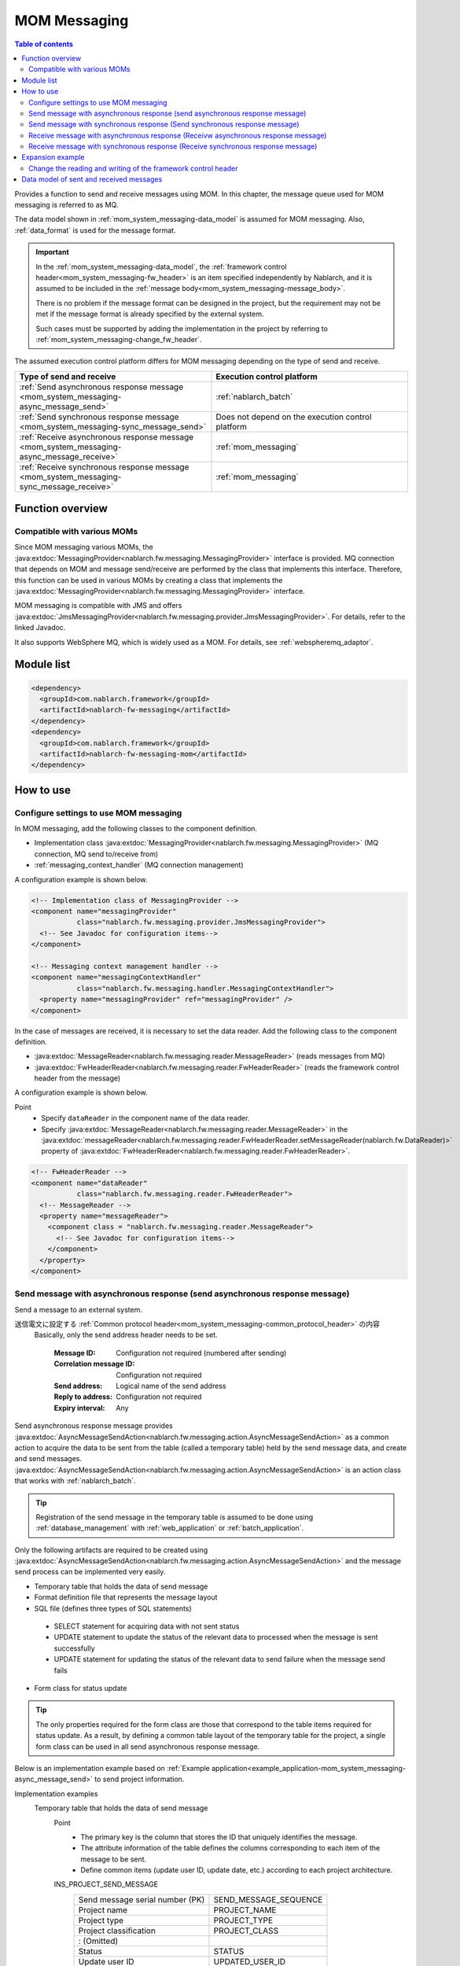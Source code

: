 .. _mom_system_messaging:

MOM Messaging
==================================================

.. contents:: Table of contents
  :depth: 3
  :local:

Provides a function to send and receive messages using MOM.
In this chapter, the message queue used for MOM messaging is referred to as MQ.

The data model shown in :ref:`mom_system_messaging-data_model` is assumed for MOM messaging.
Also, :ref:`data_format` is used for the message format.

.. important::
 In the :ref:`mom_system_messaging-data_model`,
 the :ref:`framework control header<mom_system_messaging-fw_header>` is an item specified independently by Nablarch,
 and it is assumed to be included in the :ref:`message body<mom_system_messaging-message_body>`.

 There is no problem if the message format can be designed in the project,
 but the requirement may not be met
 if the message format is already specified by the external system.

 Such cases must be supported by adding the implementation in the project
 by referring to :ref:`mom_system_messaging-change_fw_header`.

The assumed execution control platform differs for MOM messaging depending on the type of send and receive.

.. list-table::
   :header-rows: 1
   :class: white-space-normal
   :widths: 50, 50

   * - Type of send and receive
     - Execution control platform
   * - :ref:`Send asynchronous response message <mom_system_messaging-async_message_send>`
     - :ref:`nablarch_batch`
   * - :ref:`Send synchronous response message <mom_system_messaging-sync_message_send>`
     - Does not depend on the execution control platform
   * - :ref:`Receive asynchronous response message <mom_system_messaging-async_message_receive>`
     - :ref:`mom_messaging`
   * - :ref:`Receive synchronous response message <mom_system_messaging-sync_message_receive>`
     - :ref:`mom_messaging`

Function overview
--------------------------

Compatible with various MOMs
~~~~~~~~~~~~~~~~~~~~~~~~~~~~~~~~~~~~~~~~~~~~~~~~~~~~~~~~~~~~~~~~~~~~
Since MOM messaging various MOMs,
the :java:extdoc:`MessagingProvider<nablarch.fw.messaging.MessagingProvider>` interface is provided.
MQ connection that depends on MOM and message send/receive are performed by the class that implements this interface.
Therefore, this function can be used in various MOMs
by creating a class that implements the :java:extdoc:`MessagingProvider<nablarch.fw.messaging.MessagingProvider>` interface.

MOM messaging is compatible with JMS
and offers :java:extdoc:`JmsMessagingProvider<nablarch.fw.messaging.provider.JmsMessagingProvider>`.
For details, refer to the linked Javadoc.

It also supports WebSphere MQ,
which is widely used as a MOM. For details, see :ref:`webspheremq_adaptor`.

Module list
--------------------------------------------------
.. code-block:: xml

  <dependency>
    <groupId>com.nablarch.framework</groupId>
    <artifactId>nablarch-fw-messaging</artifactId>
  </dependency>
  <dependency>
    <groupId>com.nablarch.framework</groupId>
    <artifactId>nablarch-fw-messaging-mom</artifactId>
  </dependency>

How to use
---------------------------

.. _mom_system_messaging-settings:

Configure settings to use MOM messaging
~~~~~~~~~~~~~~~~~~~~~~~~~~~~~~~~~~~~~~~~~~~~~~~~~~
In MOM messaging, add the following classes to the component definition.

* Implementation class :java:extdoc:`MessagingProvider<nablarch.fw.messaging.MessagingProvider>` (MQ connection, MQ send to/receive from)
* :ref:`messaging_context_handler` (MQ connection management)

A configuration example is shown below.

.. code-block:: xml

 <!-- Implementation class of MessagingProvider -->
 <component name="messagingProvider"
            class="nablarch.fw.messaging.provider.JmsMessagingProvider">
   <!-- See Javadoc for configuration items-->
 </component>

 <!-- Messaging context management handler -->
 <component name="messagingContextHandler"
            class="nablarch.fw.messaging.handler.MessagingContextHandler">
   <property name="messagingProvider" ref="messagingProvider" />
 </component>

In the case of messages are received, it is necessary to set the data reader.
Add the following class to the component definition.

* :java:extdoc:`MessageReader<nablarch.fw.messaging.reader.MessageReader>` (reads messages from MQ)
* :java:extdoc:`FwHeaderReader<nablarch.fw.messaging.reader.FwHeaderReader>` (reads the framework control header from the message)

A configuration example is shown below.

Point
  * Specify ``dataReader`` in the component name of the data reader.
  * Specify :java:extdoc:`MessageReader<nablarch.fw.messaging.reader.MessageReader>`
    in the :java:extdoc:`messageReader<nablarch.fw.messaging.reader.FwHeaderReader.setMessageReader(nablarch.fw.DataReader)>`
    property
    of :java:extdoc:`FwHeaderReader<nablarch.fw.messaging.reader.FwHeaderReader>`.

.. code-block:: xml

 <!-- FwHeaderReader -->
 <component name="dataReader"
            class="nablarch.fw.messaging.reader.FwHeaderReader">
   <!-- MessageReader -->
   <property name="messageReader">
     <component class = "nablarch.fw.messaging.reader.MessageReader">
       <!-- See Javadoc for configuration items-->
     </component>
   </property>
 </component>

.. _mom_system_messaging-async_message_send:

Send message with asynchronous response (send asynchronous response message)
~~~~~~~~~~~~~~~~~~~~~~~~~~~~~~~~~~~~~~~~~~~~~~~~~~~~~~~~~~~~~~~~~~~~~~~~~~~~~~~~~~~~~~~
Send a message to an external system.

.. image:: ../images/system_messaging/mom_system_messaging-async_message_send.png
  :scale: 80

送信電文に設定する :ref:`Common protocol header<mom_system_messaging-common_protocol_header>` の内容
 Basically, only the send address header needs to be set.

  :Message ID: Configuration not required (numbered after sending)
  :Correlation message ID: Configuration not required
  :Send address: Logical name of the send address
  :Reply to address: Configuration not required
  :Expiry interval: Any

Send asynchronous response message provides
:java:extdoc:`AsyncMessageSendAction<nablarch.fw.messaging.action.AsyncMessageSendAction>`
as a common action to acquire the data to be sent from the table (called a temporary table) held by the send message data,
and create and send messages.
:java:extdoc:`AsyncMessageSendAction<nablarch.fw.messaging.action.AsyncMessageSendAction>` is an action class
that works with :ref:`nablarch_batch`.

.. tip::
 Registration of the send message in the temporary table is assumed to be done
 using :ref:`database_management` with :ref:`web_application` or :ref:`batch_application`.

Only the following artifacts are required to be created using
:java:extdoc:`AsyncMessageSendAction<nablarch.fw.messaging.action.AsyncMessageSendAction>`
and the message send process can be implemented very easily.

* Temporary table that holds the data of send message
* Format definition file that represents the message layout
* SQL file (defines three types of SQL statements)

 * SELECT statement for acquiring data with not sent status
 * UPDATE statement to update the status of the relevant data to processed when the message is sent successfully
 * UPDATE statement for updating the status of the relevant data to send failure when the message send fails

* Form class for status update

.. tip::
 The only properties required for the form class are those that correspond to the table items required for status update.
 As a result, by defining a common table layout of the temporary table for the project,
 a single form class can be used in all send asynchronous response message.

Below is an implementation example based on
:ref:`Example application<example_application-mom_system_messaging-async_message_send>` to send project information.

Implementation examples
 \

 Temporary table that holds the data of send message
  Point
   * The primary key is the column that stores the ID that uniquely identifies the message.
   * The attribute information of the table defines the columns corresponding to each item of the message to be sent.
   * Define common items (update user ID, update date, etc.) according to each project architecture.

  INS_PROJECT_SEND_MESSAGE
   ================================ ======================
   Send message serial number (PK)  SEND_MESSAGE_SEQUENCE
   Project name                     PROJECT_NAME
   Project type                     PROJECT_TYPE
   Project classification           PROJECT_CLASS
       : (Omitted)
   Status                           STATUS
   Update user ID                   UPDATED_USER_ID
   Update date and time             UPDATED_DATE
   ================================ ======================

 Format definition file
  Point
   * The file name is ``<Request ID of send message>_SEND.fmt``.

  ProjectInsertMessage_SEND.fmt
   .. code-block:: bash

    file-type:        "Fixed" # Fixed-length
    text-encoding:    "MS932" # Character encoding of string type field
    record-length:    2120    # Length of each record

    [userData]
    Item definition omitted

 SQL file
  Point
   * The file name is ``<Request ID of send message>.sql``.
   * SQL_ID is as follows.

    * ``SELECT_SEND_DATA``: SELECT statement for acquiring data with not sent status
    * ``UPDATE_NORMAL_END``: UPDATE statement to update the status to processed
    * ``UPDATE_ABNORMAL_END``: UPDATE statement to update the status to send failure

  ProjectInsertMessage.sql
   .. code-block:: bash

    SELECT_SEND_DATA =
    SELECT
        Omitted
    FROM
        INS_PROJECT_SEND_MESSAGE
    WHERE
        STATUS = '0'
    ORDER BY
        SEND_MESSAGE_SEQUENCE

    UPDATE_NORMAL_END =
    UPDATE
        INS_PROJECT_SEND_MESSAGE
    SET
        STATUS = '1',
        UPDATED_USER_ID = :updatedUserId,
        UPDATED_DATE = :updatedDate
    WHERE
        SEND_MESSAGE_SEQUENCE = :sendMessageSequence

    UPDATE_ABNORMAL_END =
    UPDATE
        INS_PROJECT_SEND_MESSAGE
    SET
        STATUS = '9',
        UPDATED_USER_ID = :updatedUserId,
        UPDATED_DATE = :updatedDate
    WHERE
        SEND_MESSAGE_SEQUENCE = :sendMessageSequence

 Form class for status update
  Point
   * Since this form class is for status update only,
     all the attributes of the temporary table are not required to be retained as properties.

  SendMessagingForm.java
   .. code-block:: java

    public class SendMessagingForm {

        /** Send message serial number */
        private String sendMessageSequence;

        /** Update user ID */
        @UserId
        private String updatedUserId;

        /** Update date and time */
        @CurrentDateTime
        private java.sql.Timestamp updatedDate;

        // Constructor and accessor are omitted
    }

 Configuration of AsyncMessageSendAction
  Point
   * When :java:extdoc:`AsyncMessageSendAction<nablarch.fw.messaging.action.AsyncMessageSendAction>` is used,
     configuration of queue name of send destination and storage directory of format definition file are required.
     Configured by adding
     :java:extdoc:`AsyncMessageSendActionSettings<nablarch.fw.messaging.action.AsyncMessageSendActionSettings>`
     to the component definition.
     For the configuration items, refer to the Javadoc link.

  messaging-async-send-component-configuration.xml
   .. code-block:: xml

    <component name="asyncMessageSendActionSettings"
               class="nablarch.fw.messaging.action.AsyncMessageSendActionSettings">
      <property name="formatDir" value="format" />
      <property name="headerFormatName" value="header" />
      <property name="queueName" value="TEST.REQUEST" />
      <property name="sqlFilePackage" value="com.nablarch.example.sql" />
      <property name="formClassName"
                value="com.nablarch.example.form.SendMessagingForm" />
      <property name="headerItemList">
        <list>
          <value>sendMessageSequence</value>
        </list>
      </property>
    </component>

 Applying AsyncMessageSendAction
  Point
   * To make :java:extdoc:`AsyncMessageSendAction<nablarch.fw.messaging.action.AsyncMessageSendAction>`
     work with :ref:`nablarch_batch`,
     specify :java:extdoc:`AsyncMessageSendAction<nablarch.fw.messaging.action.AsyncMessageSendAction>` in the component definition
     of :ref:`request_path_java_package_mapping`.

  messaging-async-send-component-configuration.xml
   .. code-block:: xml

    <component class="nablarch.fw.handler.RequestPathJavaPackageMapping">
      <property name="basePackage"
                value="com.nablarch.example.action.ExampleAsyncMessageSendAction" />
      <property name="immediate" value="false" />
    </component>

.. _mom_system_messaging-sync_message_send:

Send message with synchronous response (Send synchronous response message)
~~~~~~~~~~~~~~~~~~~~~~~~~~~~~~~~~~~~~~~~~~~~~~~~~~~~~~~~~~~~~~~~~~~~~~~~~~~~~~~~~~~~~~~
Send a message to an external system and wait for the reply. Block until a response message is received or the wait timeout expires.

.. image:: ../images/system_messaging/mom_system_messaging-sync_message_send.png
  :scale: 80

Since a response message is received unlike :ref:`mom_system_messaging-async_message_send`,
it can be guaranteed to some extent that the process worked correctly at the destination.
However, if a response is not received within the specified time due to some problem and a timeout occurs, it is necessary to perform error processing (for example, message retry or failure notification).

Contents of :ref:`Common protocol header<mom_system_messaging-common_protocol_header>` configured in send message
 In addition to the send address header, it is necessary to set the reply to address header, which is the send address for the response.

  :Message ID: Configuration not required (numbered after sending)
  :Correlation message ID: Configuration not required
  :Send address: Logical name of the send address
  :Reply to address: Logical name of reply to address
  :Expiry interval: Any

Content of :ref:`Common protocol header<mom_system_messaging-common_protocol_header>` of response message created by the external system
 After the send process is completed, the application waits until a message with the same correlation message ID
 as that of the send message is received at the reply to address. Therefore, the external system must configure the correlation message ID in the response message.

  :Message ID: Configuration not required (numbered after sending)
  :Correlation message ID: Value of message ID header of send message
  :Send address: Reply to address header of send message
  :Reply to address: Configuration not required
  :Expiry interval: Any

Send synchronous response message provides
:java:extdoc:`MessageSender<nablarch.fw.messaging.MessageSender>` as a utility class that wraps routine processing.
Only the following artifacts are required to be created using
:java:extdoc:`MessageSender<nablarch.fw.messaging.MessageSender>`
and the send synchronous response message can be created very easily.

* Format definition file used to send and receive
* Send/receive process with :java:extdoc:`MessageSender<nablarch.fw.messaging.MessageSender>`

The following is an implementation example of sending project information
by batch action from the data stored in the table based on
:ref:`Example application<example_application-mom_system_messaging-sync_message_send>`.
Since the section to read data from the table is not related to sending of messages, the implementation example is omitted.

Implementation examples
 \

 Format definition file used to send and receive
  Point
   * The file name is as follows.

    * To send: ``<Message request ID>_SEND.fmt``
    * To receive: ``<Message request ID>_RECEIVE.fmt``

   * The record type name is fixed to ``data``.

  ProjectInsertMessage_SEND.fmt
   .. code-block:: bash

    file-type:        "Fixed" # Fixed-length
    text-encoding:    "MS932" # Character encoding of string type field
    record-length:    2120    # Length of each record
    record-separator: "\r\n"  # 改行コード

    [data]
    Item definition omitted

  ProjectInsertMessage_RECEIVE.fmt
   .. code-block:: bash

    file-type:        "Fixed" # Fixed-length
    text-encoding:    "MS932" # Character encoding of string type field
    record-length:    130     # 各レコードの長さ
    record-separator: "\r\n"  # 改行コード

    [data]
    Item definition omitted

 Send/receive process using MessageSender
  Point
   * Create the request message with :java:extdoc:`SyncMessage<nablarch.fw.messaging.SyncMessage>`.
   * To send a message,
     use
     :java:extdoc:`MessageSender#sendSync<nablarch.fw.messaging.MessageSender.sendSync(nablarch.fw.messaging.SyncMessage)>`.
     For How to Use, refer to the linked Javadoc.

  SendProjectInsertMessageAction.java
   .. code-block:: java

        public Result handle(SqlRow inputData, ExecutionContext ctx) {

            // Business process using input data is omitted

            SyncMessage responseMessage = null;
            try {
                responseMessage = MessageSender.sendSync(
                    new SyncMessage("ProjectInsertMessage").addDataRecord(inputData));
            } catch (MessagingException e) {
                // Send error
                throw new TransactionAbnormalEnd(100, e, "error.sendServer.fail");
            }

            Map<String, Object> responseDataRecord = responseMessage.getDataRecord();

            // Business process using response data is omitted

            return new Success();
        }

 Configuration of MessageSender
  Point
     * When :java:extdoc:`MessageSender<nablarch.fw.messaging.MessageSender>` is used,
       configuration of queue name of send and receive destination and storage directory of format definition file are required.
       Configured by :ref:`repository-environment_configuration`.
       For configuration items,
       see
       :java:extdoc:`MessageSenderSettings<nablarch.fw.messaging.MessageSenderSettings.MessageSenderSettings(java.lang.String)>`.

  messaging.config
   .. code-block:: properties

    messageSender.DEFAULT.messagingProviderName=defaultMessagingProvider
    messageSender.DEFAULT.destination=TEST.REQUEST
    messageSender.DEFAULT.replyTo=TEST.RESPONSE
    messageSender.DEFAULT.retryCount=10
    messageSender.DEFAULT.formatDir=format
    messageSender.DEFAULT.headerFormatName=HEADER
    messageSender.DEFAULT.messageConvertorName=defaultSyncMessageConvertor

.. _mom_system_messaging-async_message_receive:

Receive message with asynchronous response (Receivw asynchronous response message)
~~~~~~~~~~~~~~~~~~~~~~~~~~~~~~~~~~~~~~~~~~~~~~~~~~~~~~~~~~~~~~~~~~~~~~~~~~~~~~~~~~~~~~~
Receive a message that is sent to a specific destination. Block until a message is received or the wait timeout expires.

.. image:: ../images/system_messaging/mom_system_messaging-async_message_receive.png
  :scale: 80

外部システムが作成する受信電文の :ref:`Common protocol header<mom_system_messaging-common_protocol_header>` の内容
  :Message ID: Configuration not required (numbered after sending)
  :Correlation message ID: Configuration not required
  :Send address: Logical name of the address
  :Reply to address: Configuration not required
  :Expiry interval: Any

Receive asynchronous response message provides
:java:extdoc:`AsyncMessageReceiveAction<nablarch.fw.messaging.action.AsyncMessageReceiveAction>`
as a common action to save the received message in the temporary table (message receive table).
:java:extdoc:`AsyncMessageReceiveAction<nablarch.fw.messaging.action.AsyncMessageReceiveAction>`
is an action class that works with :ref:`mom_messaging`.

.. tip::
 Assumption is that the data stored in the temporary table will be imported to this table in the system
 using the :ref:`batch_application`.

Only the following artifacts are required to be created using :java:extdoc:`AsyncMessageReceiveAction<nablarch.fw.messaging.action.AsyncMessageReceiveAction>`
and the messages can be saved in the table very easily.

* Temporary table to register the messages
* Format definition file that represents the message layout
* INSERT statement (SQL file) for registering a message
* Form class used to register a message

Below is an implementation example based on
:ref:`Example application<example_application-mom_system_messaging-async_message_receive>` to receive project information.

Implementation examples
 \

 Temporary table to register the messages
  Point
   * Received messages are saved in a dedicated temporary table for each message type.
   * The primary key is the column that stores the ID that uniquely identifies the message.
     The value to be stored in this column is numbered by the framework using :ref:`generator`.
   * The attribute information of the table defines the columns corresponding to each item of the message to be received.
   * Define common items (registration user ID, registration date and time, etc.) according to each project architecture.

  INS_PROJECT_RECEIVE_MESSAGE
   ===================================== ======================
   Receive message serial number (PK)    RECEIVED_MESSAGE_SEQUENCE
   Project name                          PROJECT_NAME
   Project type                          PROJECT_TYPE
   Project classification                PROJECT_CLASS
       : (Omitted)
   Status                                STATUS
   Registered user ID                    INSERT_USER_ID
   Registration date and time            INSERT_DATE
   ===================================== ======================

 Format definition file
  Point
   * The file name is ``<Request ID of received message>_RECEIVE.fmt``.

  ProjectInsertMessage_RECEIVE.fmt
   .. code-block:: bash

    file-type:        "Fixed" # Fixed-length
    text-encoding:    "MS932" # Character encoding of string type field
    record-length:    2120    # Length of each record

    [userData]
    Item definition omitted

 SQL file
  Point
   * The file name is ``<Request ID of received message>.sql``.
   * SQL_ID is ``INSERT_MESSAGE``.

  ProjectInsertMessage.sql
   .. code-block:: bash

    INSERT_MESSAGE =
    INSERT INTO INS_PROJECT_RECEIVE_MESSAGE (
        RECEIVED_MESSAGE_SEQUENCE,
        PROJECT_NAME,
        PROJECT_TYPE,
        PROJECT_CLASS,
        Below omitted

 Form class used to register a message
  Point
   * The file name is ``<Request ID of received message>Form``.
   * Define a constructor with two parameters: :java:extdoc:`String<java.lang.String>`, :java:extdoc:`RequestMessage<nablarch.fw.messaging.RequestMessage>`.
     The meaning of each parameter is as follows.

     * :java:extdoc:`String<java.lang.String>` -> Received message serial number
     * :java:extdoc:`RequestMessage<nablarch.fw.messaging.RequestMessage>` -> Received message

  ProjectInsertMessageForm.java
   .. code-block:: java

    public class ProjectInsertMessageForm {

        /** Received message serial number */
        private String receivedMessageSequence;

        /** Project name */
        private String projectName;

        // Other fields are omitted

        public ProjectInsertMessageForm(
                String receivedMessageSequence, RequestMessage message) {
            this.receivedMessageSequence = receivedMessageSequence;

            DataRecord data = message.getRecordOf("userData");

            projectName = data.getString("projectName");

            // Subsequent process is omitted
        }

        // Accessor is omitted
    }

 Configuration of AsyncMessageReceiveAction
  Point
   * When :java:extdoc:`AsyncMessageReceiveAction<nablarch.fw.messaging.action.AsyncMessageReceiveAction>`
     is used, configuration of format definition file and SQL file location, etc. are required.
     Configured by adding
     :java:extdoc:`AsyncMessageReceiveActionSettings<nablarch.fw.messaging.action.AsyncMessageReceiveActionSettings>`
     to the component definition.
     For the configuration items, refer to the Javadoc link.

  messaging-async-receive-component-configuration.xml
   .. code-block:: xml

    <component name="asyncMessageReceiveActionSettings"
               class="nablarch.fw.messaging.action.AsyncMessageReceiveActionSettings">
      <property name="formClassPackage" value="com.nablarch.example.form" />
      <property name="receivedSequenceFormatter">
        <component class="nablarch.common.idgenerator.formatter.LpadFormatter">
          <property name="length" value="10" />
          <property name="paddingChar" value="0" />
        </component>
      </property>
      <property name="receivedSequenceGenerator" ref="idGenerator" />
      <property name="targetGenerateId" value="9991" />
      <property name="sqlFilePackage" value="com.nablarch.example.sql" />
    </component>

 Applying AsyncMessageReceiveAction
  Point
   * To make :java:extdoc:`AsyncMessageReceiveAction<nablarch.fw.messaging.action.AsyncMessageReceiveAction>`
     work with :ref:`mom_messaging`,
     specify :java:extdoc:`AsyncMessageReceiveAction<nablarch.fw.messaging.action.AsyncMessageReceiveAction>` in the component definition
     of :ref:`request_path_java_package_mapping`.

  messaging-async-receive-component-configuration.xml
   .. code-block:: xml

    <component class="nablarch.fw.handler.RequestPathJavaPackageMapping">
      <property name="basePackage"
                value="nablarch.fw.messaging.action.AsyncMessageReceiveAction" />
      <property name="immediate" value="false" />
    </component>

.. _mom_system_messaging-sync_message_receive:

Receive message with synchronous response (Receive synchronous response message)
~~~~~~~~~~~~~~~~~~~~~~~~~~~~~~~~~~~~~~~~~~~~~~~~~~~~~~~~~~~~~~~~~~~~~~~~~~~~~~~~~~~~~~~
It receives a message sent to a specific destination from a communication destination, and sends a response message to the reply to address configured in the message.
At this time, the value of the message ID header of the received message is configured in the correlation message ID header of the response message.

.. image:: ../images/system_messaging/mom_system_messaging-sync_message_receive.png
  :scale: 80

Contents of :ref:`Common protocol header<mom_system_messaging-common_protocol_header>` configured in send message

  :Message ID: Configuration not required (numbered after sending)
  :Correlation message ID: Value of message ID header of received message
  :Send address: Value of the reply to address header of received message
  :Reply to address: Configuration not required
  :Expiry interval: Any

Receive synchronous response message provides :java:extdoc:`MessagingAction<nablarch.fw.messaging.action.MessagingAction>` as a template class
that performs routine processing.
:java:extdoc:`MessagingAction<nablarch.fw.messaging.action.MessagingAction>` is an action class
that works with :ref:`mom_messaging`.

Only the following artifacts are required to be created by using
:java:extdoc:`MessagingAction<nablarch.fw.messaging.action.MessagingAction>`.

* Format definition file that represents the message layout
* Process when a message is received and when an error occurs (action class)

Below is an implementation example based on :ref:`Example application<example_application-mom_system_messaging-sync_message_receive>`
to receive project information.

Implementation examples
 \

 Format definition file
  Point
   * The file name is as follows.

    * To receive: ``<Message request ID>_RECEIVE.fmt``
    * To send: ``<Message request ID>_SEND.fmt``

  ProjectInsertMessage_RECEIVE.fmt
   .. code-block:: bash

    file-type:        "Fixed" # Fixed-length
    text-encoding:    "MS932" # Character encoding of string type field
    record-length:    2120    # Length of each record
    record-separator: "\r\n"  # Line feed code

    [data]
    Item definition omitted

  ProjectInsertMessage_SEND.fmt
   .. code-block:: bash

    file-type:        "Fixed" # Fixed-length
    text-encoding:    "MS932" # Character encoding of string type field
    record-length:    130     # Length of each record
    record-separator: "\r\n"  # Line feed code

    [data]
    Item definition omitted

 Process when a message is received and when an error occurs (action class)
  Point
   * Inherit :java:extdoc:`MessagingAction<nablarch.fw.messaging.action.MessagingAction>`
     and override the following method.

      * :java:extdoc:`MessagingAction#onReceive<nablarch.fw.messaging.action.MessagingAction.onReceive(nablarch.fw.messaging.RequestMessage-nablarch.fw.ExecutionContext)>`
      * :java:extdoc:`MessagingAction#onError<nablarch.fw.messaging.action.MessagingAction.onError(java.lang.Throwable-nablarch.fw.messaging.RequestMessage-nablarch.fw.ExecutionContext)>`

   * Create the response message with :java:extdoc:`RequestMessage#reply<nablarch.fw.messaging.RequestMessage.reply()>`.
   * To retain the contents of request/response message, create a form class corresponding to each.

  ProjectInsertMessageAction.java
   .. code-block:: java

    public class ProjectInsertMessageAction extends MessagingAction {

        @Override
        protected ResponseMessage onReceive(
                RequestMessage request, ExecutionContext context) {
             ProjectInsertMessageForm projectInsertMessageForm
                = BeanUtil.createAndCopy(
                    ProjectInsertMessageForm.class, request.getParamMap());

            // Perform the validation process.ApplicationException is thrown when an error is detected.
            ValidatorUtil.validate(projectInsertMessageForm);

            ProjectTemp projectTemp
                = BeanUtil.createAndCopy(
                    ProjectTemp.class, projectInsertMessageForm);

            // Data configuration is omitted

            UniversalDao.insert(projectTemp);

            // Returns response data
            ProjectInsertMessageResponseForm resForm = new ProjectInsertMessageResponseForm("success", "");
            return request.reply().addRecord(resForm);
        }

        @Override
        protected ResponseMessage onError(
                Throwable e, RequestMessage request, ExecutionContext context) {

            if (e instanceof InvalidDataFormatException) {
                //Invalid request message data record section layout
                resForm = new ProjectInsertMessageResponseForm("fatal", "invalid layout.");
            } else if (e instanceof ApplicationException) {
                //Request message data record section item validation error
                resForm = new ProjectInsertMessageResponseForm("error.validation", "");
            } else {
                resForm = new ProjectInsertMessageResponseForm("fatal", "unexpected exception.");
            }
            return request.reply().addRecord(resForm);
        }
    }

Expansion example
--------------------------------------------------

.. _mom_system_messaging-change_fw_header:

Change the reading and writing of the framework control header
~~~~~~~~~~~~~~~~~~~~~~~~~~~~~~~~~~~~~~~~~~~~~~~~~~~~~~~~~~~~~~~~~~~~~~~~~~~
In some cases, reading and writing of the framework control header may require to be changed
when the message format is already defined in the external system.
To support this, add the implementation in the project.
The following shows the support method for each type of send and receive.

For send asynchronous response message
 Since writing of the framework control header is performed by the following method,
 support is provided by overriding the following method.

 * :java:extdoc:`AsyncMessageSendAction#createHeaderRecordFormatter<nablarch.fw.messaging.action.AsyncMessageSendAction.createHeaderRecordFormatter()>`
 * :java:extdoc:`AsyncMessageSendAction#createHeaderRecord<nablarch.fw.messaging.action.AsyncMessageSendAction.createHeaderRecord(nablarch.core.db.statement.SqlRow)>`

For send synchronous response message
 :java:extdoc:`MessageSender<nablarch.fw.messaging.MessageSender>` delegates the conversion process to
 :java:extdoc:`SyncMessageConvertor<nablarch.fw.messaging.SyncMessageConvertor>` so the conversion process of sent and received messages can be changed,
 and this class reads and writes the framework control headers.

 Therefore, create a class that inherits :java:extdoc:`SyncMessageConvertor<nablarch.fw.messaging.SyncMessageConvertor>`,
 and specify in the configuration of :java:extdoc:`MessageSender<nablarch.fw.messaging.MessageSender>`.
 See :java:extdoc:`MessageSenderSettings<nablarch.fw.messaging.MessageSenderSettings>`
 for the configuration of :java:extdoc:`MessageSender<nablarch.fw.messaging.MessageSender>`.

.. _mom_system_messaging-change_fw_header_async_receive:

For receive asynchronous response message
 The framework control header is read by a class
 that implements the :java:extdoc:`FwHeaderDefinition<nablarch.fw.messaging.FwHeaderDefinition>` interface
 configured in :java:extdoc:`FwHeaderReader<nablarch.fw.messaging.reader.FwHeaderReader>`.
 :java:extdoc:`StandardFwHeaderDefinition<nablarch.fw.messaging.StandardFwHeaderDefinition>` is used by default.

 Therefore, referring to :java:extdoc:`StandardFwHeaderDefinition<nablarch.fw.messaging.StandardFwHeaderDefinition>`,
 a class that implements the :java:extdoc:`FwHeaderDefinition<nablarch.fw.messaging.FwHeaderDefinition>` interface can be created in the project
 and specified as the
 :java:extdoc:`FwHeaderReader#fwHeaderDefinition<nablarch.fw.messaging.reader.FwHeaderReader.setFwHeaderDefinition(nablarch.fw.messaging.FwHeaderDefinition)>`
 property in the component definition.

For receive synchronous response message
 Reading the framework control header is the same as
 :ref:`receive asynchronous response message<mom_system_messaging-change_fw_header_async_receive>`.

 Even when writing framework control header,
 creating the class with the implementation of :java:extdoc:`FwHeaderDefinition<nablarch.fw.messaging.FwHeaderDefinition>` interface is the same,
 but the class created with component definition can be specified in the
 :java:extdoc:`fwHeaderDefinition<nablarch.fw.messaging.handler.MessageReplyHandler.setFwHeaderDefinition(nablarch.fw.messaging.FwHeaderDefinition)>`
 property of :ref:`message_reply_handler`.

.. _mom_system_messaging-data_model:

Data model of sent and received messages
--------------------------------------------------
In MOM messaging, the contents of sent and received messages are expressed with the following data model.

.. image:: ../images/system_messaging/mom_system_messaging-data_model.png
  :scale: 80

.. _mom_system_messaging-protocol_header:

Protocol header
 This header area mainly stores information used in message send and receive process of MOM.
 The protocol header can be accessed with the Map interface.

.. _mom_system_messaging-common_protocol_header:

Common protocol header
 The following headers among the protocol headers used by the framework can be accessed with a specific key name.
 The key name is shown in parentheses.

 Message ID (MessageId)
  String assigned by MOM for each message

  :Sending: Value assigned by MOM
  :Time of receipt: The value issued by the sender MOM

 Correlation message ID (CorrelationId)
  Message ID of the message to which the message is related

  :Response message: Message ID of request message
  :Resend request: Message ID of request message requesting the resend of response

 Send address (Destination)
  Logical name that represents the send address of the message

  :Sending: Logical name of the send queue
  :Time of receipt: Logical name of the receive queue

 Reply to address (ReplyTo)
  Logical name that represents the address used when sending a response to this message

  :Sending: Logical name of the receive response queue for synchronous responses.
            Configuration not required if no response is required
  :Time of receipt: Logical name of the reply to address queue for synchronous responses.
                    Usually not configured if no response is required

 Expiry interval (TimeToLive)
  Expiry interval (msec) of message starting from the send process start point

  :Sending: Expiry interval of sent message
  :Time of receipt: Not set

 .. tip::
  Headers other than the common protocol header can be defined arbitrarily in each messaging provider.
  Such headers are called **individual protocol headers**.
  For example, in the case of JMS messaging provider, all JMS headers, JMS extension headers and optional attributes are handled as individual protocol headers.

.. _mom_system_messaging-message_body:

Message body
 The data area of the message excluding the protocol header is called the message body.
 As a general rule, :java:extdoc:`MessagingProvider<nablarch.fw.messaging.MessagingProvider>`,
 which depends on MON, uses only the protocol header area.
 The other data areas are handled as unanalyzed simple binary data.

 The message body is analyzed by :ref:`data_format`.
 This enables reading and writing the content of the message in Map format with the field name as a key.

.. _mom_system_messaging-fw_header:

Framework control header
 Many of the functions provided by this framework are designed on the assumption that specific control items are defined in the message.
 Such control items are called ``framework control headers``.

 The correspondence between the framework control header and the handler using it are as follows.

 Request ID
  ID to identify the business process that should be executed by the application that received this message.

  Main handlers that use this header:

  | :ref:`request_path_java_package_mapping`
  | :ref:`message_resend_handler`
  | :ref:`permission_check_handler`
  | :ref:`ServiceAvailabilityCheckHandler`

 User ID
  A character string that indicates the execution permission of this message

  Main handlers that use this header:

  | :ref:`permission_check_handler`

 Resend request flag
  Flag set when sending a resend request message

  Main handlers that use this header:

  | :ref:`message_resend_handler`

 Status code
  Code value that represents the processing result for the request message

  Main handlers that use this header:

  | :ref:`message_reply_handler`

 The framework control header must be defined with the following field names
 in the first data record of the message body by default.

  :Request ID: requestId
  :User ID: userId
  :Resend request flag: resendFlag
  :Status code: statusCode

 The following is an example of a standard framework control header definition.

 .. code-block:: bash

  #===================================================================
  # Framework control header part (50 bytes)
  #===================================================================
  [NablarchHeader]
  1   requestId   X(10)       # Request ID
  11  userId      X(10)       # User ID
  21  resendFlag  X(1)  "0"   # Resend request flag (0: Initial send 1: Resend request)
  22  statusCode  X(4)  "200" # Status code
  26 ?filler      X(25)       # Reserve area
  #====================================================================

 When items other than the framework control header are included in the format definition,
 the items can be accessed as optional header items of framework control header
 and used for the purpose of simple expansion of the framework control header for each project.

 It is highly recommended to provide a reserve area to add headers
 that are required to manage optional items and framework functions that may be added in the future.

